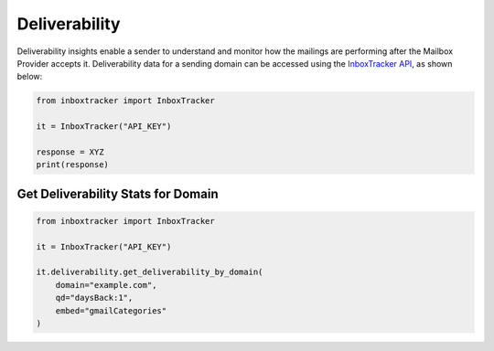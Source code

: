 Deliverability
==============

Deliverability insights enable a sender to understand and monitor how the mailings are performing after the Mailbox
Provider accepts it.  Deliverability data for a sending domain can be accessed using the `InboxTracker API`_, as shown
below:

.. code-block:: python

    from inboxtracker import InboxTracker

    it = InboxTracker("API_KEY")

    response = XYZ
    print(response)

.. _InboxTracker API: http://api.edatasource.com/docs/#/inbox


Get Deliverability Stats for Domain
-----------------------------------

.. code-block:: python

    from inboxtracker import InboxTracker

    it = InboxTracker("API_KEY")

    it.deliverability.get_deliverability_by_domain(
        domain="example.com",
        qd="daysBack:1",
        embed="gmailCategories"
    )


